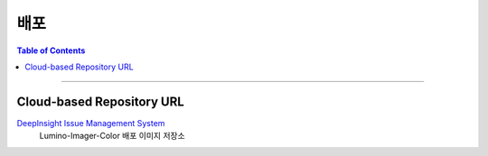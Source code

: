 *********************************
배포
*********************************

.. contents:: Table of Contents

---------

Cloud-based Repository URL
===========================

`DeepInsight Issue Management System <https://github.com/Deep-In-Sight-Public/Lumino-Imager-Color-Release.git>`__
    Lumino-Imager-Color 배포 이미지 저장소